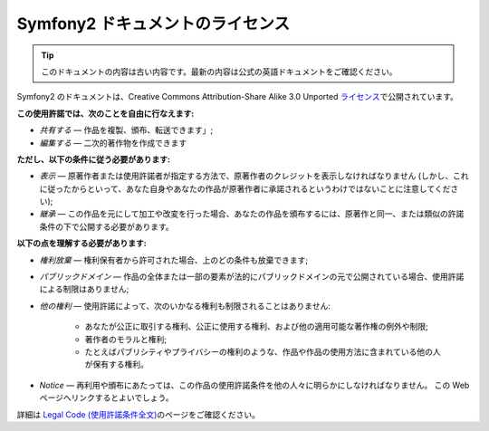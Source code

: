 Symfony2 ドキュメントのライセンス
=================================

.. 翻訳を更新するまで以下を表示
.. tip::

    このドキュメントの内容は古い内容です。最新の内容は公式の英語ドキュメントをご確認ください。

Symfony2 のドキュメントは、Creative Commons Attribution-Share Alike 3.0 Unported `ライセンス`_\ で公開されています。

**この使用許諾では、次のことを自由に行なえます:**

* *共有する* — 作品を複製、頒布、転送できます」;

* *編集する* — 二次的著作物を作成できます

**ただし、以下の条件に従う必要があります:**

* *表示* — 原著作者または使用許諾者が指定する方法で、原著作者のクレジットを表示しなければなりません (しかし、これに従ったからといって、あなた自身やあなたの作品が原著作者に承諾されるというわけではないことに注意してください);

* *継承* — この作品を元にして加工や改変を行った場合、あなたの作品を頒布するには、原著作と同一、または類似の許諾条件の下で公開する必要があります。

**以下の点を理解する必要があります:**

* *権利放棄* — 権利保有者から許可された場合、上のどの条件も放棄できます;

* *パブリックドメイン* — 作品の全体または一部の要素が法的にパブリックドメインの元で公開されている場合、使用許諾による制限はありません;

* *他の権利* — 使用許諾によって、次のいかなる権利も制限されることはありません:

    * あなたが公正に取引する権利、公正に使用する権利、および他の適用可能な著作権の例外や制限;

    * 著作者のモラルと権利;

    * たとえばパブリシティやプライバシーの権利のような、作品や作品の使用方法に含まれている他の人が保有する権利。

* *Notice* — 再利用や頒布にあたっては、この作品の使用許諾条件を他の人々に明らかにしなければなりません。
  この Web ページへリンクするとよいでしょう。

詳細は `Legal Code (使用許諾条件全文)`_\ のページをご確認ください。

.. _ライセンス: http://creativecommons.org/licenses/by-sa/3.0/
.. _Legal Code (使用許諾条件全文): http://creativecommons.org/licenses/by-sa/3.0/legalcode
